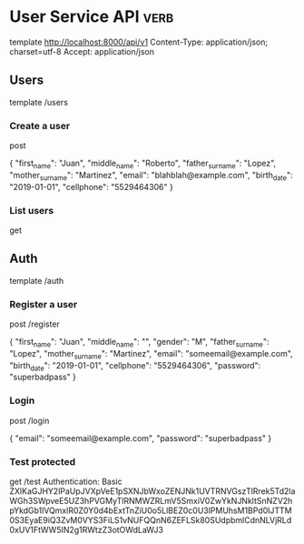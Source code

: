 * User Service API :verb:
template http://localhost:8000/api/v1
Content-Type: application/json; charset=utf-8
Accept: application/json

** Users
template /users

*** Create a user
post

{
  "first_name": "Juan",
  "middle_name": "Roberto",
  "father_surname": "Lopez",
  "mother_surname": "Martinez",
  "email": "blahblah@example.com",
  "birth_date": "2019-01-01",
  "cellphone": "5529464306"
}

*** List users
get

** Auth
template /auth

*** Register a user
post /register

{
  "first_name": "Juan",
  "middle_name": "",
  "gender": "M",
  "father_surname": "Lopez",
  "mother_surname": "Martinez",
  "email": "someemail@example.com",
  "birth_date": "2019-01-01",
  "cellphone": "5529464306",
  "password": "superbadpass"
}

*** Login
post /login

{
  "email": "someemail@example.com",
  "password": "superbadpass"
}

*** Test protected
get /test
Authentication: Basic ZXlKaGJHY2lPaUpJVXpVeE1pSXNJbWxoZENJNk1UVTRNVGszTlRrek5Td2laWGh3SWpveE5UZ3hPVGMyTlRNMWZRLmV5SmxiV0ZwYkNJNkltSnNZV2hpYkdGb1lVQmxlR0Z0Y0d4bExtTnZiU0o5LlBEZ0c0U3lPMUhsM1BPd0lJTTM0S3EyaE9iQ3ZvM0VYS3FiLS1vNUFQQnN6ZEFLSk80SUdpbmlCdnNLVjRLd0xUV1FtWW5IN2g1RWtzZ3otOWdLaWJ3
